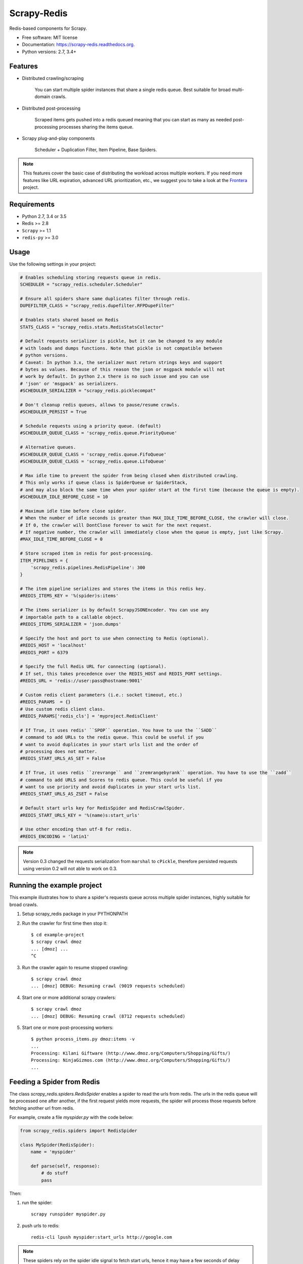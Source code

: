 ============
Scrapy-Redis
============

.. image:: https://readthedocs.org/projects/scrapy-redis/badge/?version=latest
        :target: https://readthedocs.org/projects/scrapy-redis/?badge=latest
        :alt: Documentation Status

.. image:: https://img.shields.io/pypi/v/scrapy-redis.svg
        :target: https://pypi.python.org/pypi/scrapy-redis

.. image:: https://img.shields.io/pypi/pyversions/scrapy-redis.svg
        :target: https://pypi.python.org/pypi/scrapy-redis

.. image:: https://img.shields.io/travis/rolando/scrapy-redis.svg
        :target: https://travis-ci.org/rolando/scrapy-redis

.. image:: https://codecov.io/github/rolando/scrapy-redis/coverage.svg?branch=master
    :alt: Coverage Status
    :target: https://codecov.io/github/rolando/scrapy-redis

.. image:: https://landscape.io/github/rolando/scrapy-redis/master/landscape.svg?style=flat
    :target: https://landscape.io/github/rolando/scrapy-redis/master
    :alt: Code Quality Status

.. image:: https://requires.io/github/rolando/scrapy-redis/requirements.svg?branch=master
    :alt: Requirements Status
    :target: https://requires.io/github/rolando/scrapy-redis/requirements/?branch=master

Redis-based components for Scrapy.

* Free software: MIT license
* Documentation: https://scrapy-redis.readthedocs.org.
* Python versions: 2.7, 3.4+

Features
--------

* Distributed crawling/scraping

    You can start multiple spider instances that share a single redis queue.
    Best suitable for broad multi-domain crawls.

* Distributed post-processing

    Scraped items gets pushed into a redis queued meaning that you can start as
    many as needed post-processing processes sharing the items queue.

* Scrapy plug-and-play components

    Scheduler + Duplication Filter, Item Pipeline, Base Spiders.

.. note:: This features cover the basic case of distributing the workload across multiple workers. If you need more features like URL expiration, advanced URL prioritization, etc., we suggest you to take a look at the `Frontera`_ project.

Requirements
------------

* Python 2.7, 3.4 or 3.5
* Redis >= 2.8
* ``Scrapy`` >= 1.1
* ``redis-py`` >= 3.0

Usage
-----

Use the following settings in your project:

.. code-block:: python

  # Enables scheduling storing requests queue in redis.
  SCHEDULER = "scrapy_redis.scheduler.Scheduler"

  # Ensure all spiders share same duplicates filter through redis.
  DUPEFILTER_CLASS = "scrapy_redis.dupefilter.RFPDupeFilter"

  # Enables stats shared based on Redis
  STATS_CLASS = "scrapy_redis.stats.RedisStatsCollector"

  # Default requests serializer is pickle, but it can be changed to any module
  # with loads and dumps functions. Note that pickle is not compatible between
  # python versions.
  # Caveat: In python 3.x, the serializer must return strings keys and support
  # bytes as values. Because of this reason the json or msgpack module will not
  # work by default. In python 2.x there is no such issue and you can use
  # 'json' or 'msgpack' as serializers.
  #SCHEDULER_SERIALIZER = "scrapy_redis.picklecompat"

  # Don't cleanup redis queues, allows to pause/resume crawls.
  #SCHEDULER_PERSIST = True

  # Schedule requests using a priority queue. (default)
  #SCHEDULER_QUEUE_CLASS = 'scrapy_redis.queue.PriorityQueue'

  # Alternative queues.
  #SCHEDULER_QUEUE_CLASS = 'scrapy_redis.queue.FifoQueue'
  #SCHEDULER_QUEUE_CLASS = 'scrapy_redis.queue.LifoQueue'

  # Max idle time to prevent the spider from being closed when distributed crawling.
  # This only works if queue class is SpiderQueue or SpiderStack,
  # and may also block the same time when your spider start at the first time (because the queue is empty).
  #SCHEDULER_IDLE_BEFORE_CLOSE = 10

  # Maximum idle time before close spider.
  # When the number of idle seconds is greater than MAX_IDLE_TIME_BEFORE_CLOSE, the crawler will close.
  # If 0, the crawler will DontClose forever to wait for the next request.
  # If negative number, the crawler will immediately close when the queue is empty, just like Scrapy.
  #MAX_IDLE_TIME_BEFORE_CLOSE = 0

  # Store scraped item in redis for post-processing.
  ITEM_PIPELINES = {
      'scrapy_redis.pipelines.RedisPipeline': 300
  }

  # The item pipeline serializes and stores the items in this redis key.
  #REDIS_ITEMS_KEY = '%(spider)s:items'

  # The items serializer is by default ScrapyJSONEncoder. You can use any
  # importable path to a callable object.
  #REDIS_ITEMS_SERIALIZER = 'json.dumps'

  # Specify the host and port to use when connecting to Redis (optional).
  #REDIS_HOST = 'localhost'
  #REDIS_PORT = 6379

  # Specify the full Redis URL for connecting (optional).
  # If set, this takes precedence over the REDIS_HOST and REDIS_PORT settings.
  #REDIS_URL = 'redis://user:pass@hostname:9001'

  # Custom redis client parameters (i.e.: socket timeout, etc.)
  #REDIS_PARAMS  = {}
  # Use custom redis client class.
  #REDIS_PARAMS['redis_cls'] = 'myproject.RedisClient'

  # If True, it uses redis' ``SPOP`` operation. You have to use the ``SADD``
  # command to add URLs to the redis queue. This could be useful if you
  # want to avoid duplicates in your start urls list and the order of
  # processing does not matter.
  #REDIS_START_URLS_AS_SET = False

  # If True, it uses redis ``zrevrange`` and ``zremrangebyrank`` operation. You have to use the ``zadd``
  # command to add URLS and Scores to redis queue. This could be useful if you
  # want to use priority and avoid duplicates in your start urls list.
  #REDIS_START_URLS_AS_ZSET = False

  # Default start urls key for RedisSpider and RedisCrawlSpider.
  #REDIS_START_URLS_KEY = '%(name)s:start_urls'

  # Use other encoding than utf-8 for redis.
  #REDIS_ENCODING = 'latin1'

.. note::

  Version 0.3 changed the requests serialization from ``marshal`` to ``cPickle``,
  therefore persisted requests using version 0.2 will not able to work on 0.3.


Running the example project
---------------------------

This example illustrates how to share a spider's requests queue
across multiple spider instances, highly suitable for broad crawls.

1. Setup scrapy_redis package in your PYTHONPATH

2. Run the crawler for first time then stop it::

    $ cd example-project
    $ scrapy crawl dmoz
    ... [dmoz] ...
    ^C

3. Run the crawler again to resume stopped crawling::

    $ scrapy crawl dmoz
    ... [dmoz] DEBUG: Resuming crawl (9019 requests scheduled)

4. Start one or more additional scrapy crawlers::

    $ scrapy crawl dmoz
    ... [dmoz] DEBUG: Resuming crawl (8712 requests scheduled)

5. Start one or more post-processing workers::

    $ python process_items.py dmoz:items -v
    ...
    Processing: Kilani Giftware (http://www.dmoz.org/Computers/Shopping/Gifts/)
    Processing: NinjaGizmos.com (http://www.dmoz.org/Computers/Shopping/Gifts/)
    ...


Feeding a Spider from Redis
---------------------------

The class `scrapy_redis.spiders.RedisSpider` enables a spider to read the
urls from redis. The urls in the redis queue will be processed one
after another, if the first request yields more requests, the spider
will process those requests before fetching another url from redis.

For example, create a file `myspider.py` with the code below:

.. code-block:: python

    from scrapy_redis.spiders import RedisSpider

    class MySpider(RedisSpider):
        name = 'myspider'

        def parse(self, response):
            # do stuff
            pass


Then:

1. run the spider::

    scrapy runspider myspider.py

2. push urls to redis::

    redis-cli lpush myspider:start_urls http://google.com


.. note::

    These spiders rely on the spider idle signal to fetch start urls, hence it
    may have a few seconds of delay between the time you push a new url and the
    spider starts crawling it.


Contributions
-------------

Donate BTC: ``13haqimDV7HbGWtz7uC6wP1zvsRWRAhPmF``

Donate BCC: ``CSogMjdfPZnKf1p5ocu3gLR54Pa8M42zZM``

Donate ETH: ``0x681d9c8a2a3ff0b612ab76564e7dca3f2ccc1c0d``

Donate LTC: ``LaPHpNS1Lns3rhZSvvkauWGDfCmDLKT8vP``


.. _Frontera: https://github.com/scrapinghub/frontera
